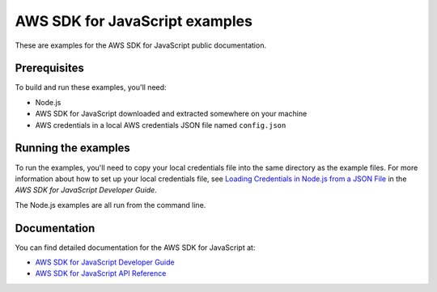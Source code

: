 .. Copyright 2010-2017 Amazon.com, Inc. or its affiliates. All Rights Reserved.

   This work is licensed under a Creative Commons Attribution-NonCommercial-ShareAlike 4.0
   International License (the "License"). You may not use this file except in compliance with the
   License. A copy of the License is located at http://creativecommons.org/licenses/by-nc-sa/4.0/.

   This file is distributed on an "AS IS" BASIS, WITHOUT WARRANTIES OR CONDITIONS OF ANY KIND,
   either express or implied. See the License for the specific language governing permissions and
   limitations under the License.

###############################
AWS SDK for JavaScript examples
###############################

These are examples for the AWS SDK for JavaScript public documentation.

Prerequisites
=============

To build and run these examples, you'll need:

- Node.js
- AWS SDK for JavaScript downloaded and extracted somewhere on your machine
- AWS credentials in a local AWS credentials JSON file named ``config.json``

Running the examples
====================

To run the examples, you'll need to copy your local credentials file into the same directory
as the example files. For more information about how to set up your local credentials file,
see `Loading Credentials in Node.js from a
JSON File <http://docs.aws.amazon.com/sdk-for-javascript/v2/developer-guide/loading-node-credentials-json-file.html>`_
in the *AWS SDK for JavaScript Developer Guide*.

The Node.js examples are all run from the command line.

Documentation
=============

You can find detailed documentation for the AWS SDK for JavaScript at:

- `AWS SDK for JavaScript Developer Guide <http://docs.aws.amazon.com/sdk-for-javascript/v2/developer-guide>`_
- `AWS SDK for JavaScript API Reference <http://docs.aws.amazon.com/AWSJavaScriptSDK/latest/index.html>`_
